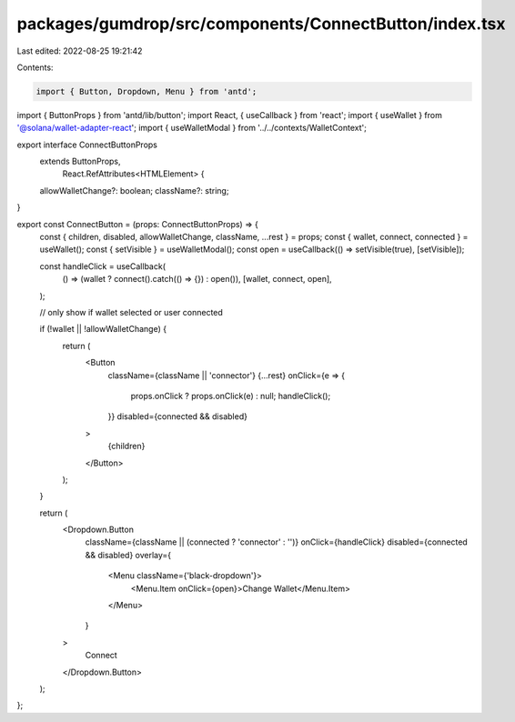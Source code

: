 packages/gumdrop/src/components/ConnectButton/index.tsx
=======================================================

Last edited: 2022-08-25 19:21:42

Contents:

.. code-block:: tsx

    import { Button, Dropdown, Menu } from 'antd';
import { ButtonProps } from 'antd/lib/button';
import React, { useCallback } from 'react';
import { useWallet } from '@solana/wallet-adapter-react';
import { useWalletModal } from '../../contexts/WalletContext';

export interface ConnectButtonProps
  extends ButtonProps,
    React.RefAttributes<HTMLElement> {
  allowWalletChange?: boolean;
  className?: string;
}

export const ConnectButton = (props: ConnectButtonProps) => {
  const { children, disabled, allowWalletChange, className, ...rest } = props;
  const { wallet, connect, connected } = useWallet();
  const { setVisible } = useWalletModal();
  const open = useCallback(() => setVisible(true), [setVisible]);

  const handleClick = useCallback(
    () => (wallet ? connect().catch(() => {}) : open()),
    [wallet, connect, open],
  );

  // only show if wallet selected or user connected

  if (!wallet || !allowWalletChange) {
    return (
      <Button
        className={className || 'connector'}
        {...rest}
        onClick={e => {
          props.onClick ? props.onClick(e) : null;
          handleClick();
        }}
        disabled={connected && disabled}
      >
        {children}
      </Button>
    );
  }

  return (
    <Dropdown.Button
      className={className || (connected ? 'connector' : '')}
      onClick={handleClick}
      disabled={connected && disabled}
      overlay={
        <Menu className={'black-dropdown'}>
          <Menu.Item onClick={open}>Change Wallet</Menu.Item>
        </Menu>
      }
    >
      Connect
    </Dropdown.Button>
  );
};


